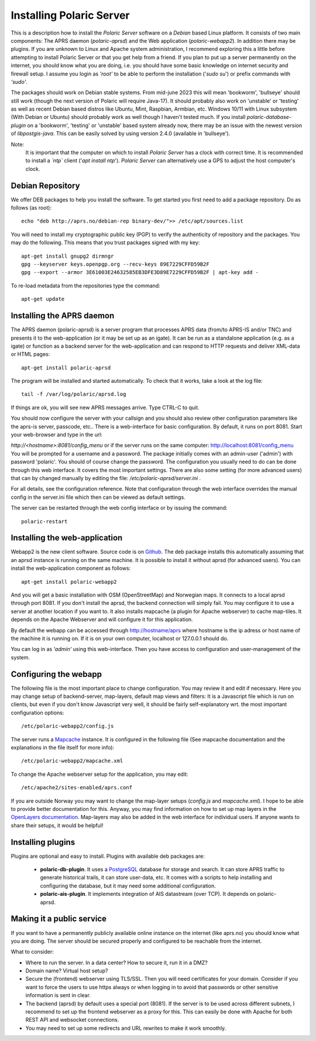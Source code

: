  
Installing Polaric Server
=========================

This is a description how to install the *Polaric Server* software on a *Debian* based Linux platform. It consists of two main components: The APRS daemon (*polaric-aprsd*) and the Web application (*polaric-webapp2*). In addition there may be plugins. If you are unknown to Linux and Apache system administration, I recommend exploring this a little before attempting to install Polaric Server or that you get help from a friend. If you plan to put up a server permanently on the internet, you should know what you are doing, i.e. you should have some basic knowledge on internet security and firewall setup. I assume you login as *'root'* to be able to perform the installation ('`sudo su`') or prefix commands with *'sudo'*.

The packages should work on Debian stable systems. From mid-june 2023 this will mean 'bookworm', 'bullseye' should still work (though the next version of Polaric will require Java-17). It should probably also work on 'unstable' or 'testing' as well as recent Debian based distros like Ubuntu, Mint, Raspbian, Armbian, etc. Windows 10/11 with Linux subsystem (With Debian or Ubuntu) should probably work as well though I haven't tested much. 
If you install *polaric-database-plugin* on a 'bookworm', 'testing' or 'unstable' based system already now, there may be an issue with the newest version of *libpostgis-java*. This can be easily solved by using version 2.4.0 (available in 'bullseye'). 

Note:
 It is important that the computer on which to install *Polaric Server* has a clock with correct time. It is recommended to install a *`ntp`* client ('`apt install ntp`'). *Polaric Server* can alternatively use a GPS to adjust the host computer's clock. 

Debian Repository
-----------------

We offer DEB packages to help you install the software. To get started you first need to add a package repository. Do as follows (as root)::

    echo "deb http://aprs.no/debian-rep binary-dev/">> /etc/apt/sources.list
    
You will need to install my cryptographic public key (PGP) to verify the authenticity of repository and the packages. You may do the following. This means that you trust packages signed with my key::

    apt-get install gnupg2 dirmngr
    gpg --keyserver keys.openpgp.org --recv-keys 89E7229CFFD59B2F
    gpg --export --armor 3E61003E24632585EB3DFE3D89E7229CFFD59B2F | apt-key add -

To re-load metadata from the repositories type the command::
 
    apt-get update
    
Installing the APRS daemon
--------------------------

The APRS daemon (polaric-aprsd) is a server program that processes APRS data (from/to APRS-IS and/or TNC) and presents it to the web-application (or it may be set up as an igate). It can be run as a standalone application (e.g. as a igate) or function as a backend server for the web-application and can respond to HTTP requests and deliver XML-data or HTML pages::

   apt-get install polaric-aprsd

The program will be installed and started automatically. To check that it works, take a look at the log file::

   tail -f /var/log/polaric/aprsd.log

If things are ok, you will see new APRS messages arrive. Type CTRL-C to quit.

You should now configure the server with your callsign and you should also review other configuration parameters like the aprs-is server, passcode, etc.. There is a web-interface for basic configuration. By default, it runs on port 8081. Start your web-browser and type in the url: 

`http://<hostname>:8081/config_menu` or if the server runs on the same computer: http://localhost:8081/config_menu You will be prompted for a username and a password. The package initially comes with an admin-user ('admin') with password 'polaric'. You should of course change the password. The configuration you usually need to do can be done through this web interface. It covers the most important settings. There are also some setting (for more advanced users) that can by changed manually by editing the file: `/etc/polaric-aprsd/server.ini` .

For all details, see the configuration reference. Note that configuration through the web interface overrides the manual config in the server.ini file which then can be viewed as default settings.

The server can be restarted through the web config interface or by issuing the command::

    polaric-restart 
    
Installing the web-application
------------------------------

Webapp2 is the new client software. Source code is on `Github <https://github.com/PolaricServer/webapp2>`_. The deb package installs this automatically assuming that an aprsd instance is running on the same machine. It is possible to install it without aprsd (for advanced users). You can install the web-application component as follows::

    apt-get install polaric-webapp2

And you will get a basic installation with OSM (OpenStreetMap) and Norwegian maps. It connects to a local aprsd through port 8081. If you don't install the aprsd, the backend connection will simply fail. You may configure it to use a server at another location if you want to. It also installs mapcache (a plugin for Apache webserver) to cache map-tiles. It depends on the Apache Webserver and will configure it for this application.

By default the webapp can be accessed through http://hostname/aprs where hostname is the ip adress or host name of the machine it is running on. If it is on your own computer, localhost or 127.0.0.1 should do.

You can log in as *'admin'* using this web-interface. Then you have access to configuration and user-management of the system.

Configuring the webapp
----------------------

The following file is the most important place to change configuration. You may review it and edit if necessary. Here you may change setup of backend-server, map-layers, default map views and filters: It is a Javascript file which is run on clients, but even if you don't know Javascript very well, it should be fairly self-explanatory wrt. the most important configuration options::

    /etc/polaric-webapp2/config.js 

The server runs a `Mapcache <https://mapserver.org/mapcache/>`_ instance. It is configured in the following file (See mapcache documentation and the explanations in the file itself for more info)::

    /etc/polaric-webapp2/mapcache.xml

To change the Apache webserver setup for the application, you may edit::

    /etc/apache2/sites-enabled/aprs.conf
    
If you are outside Norway you may want to change the map-layer setups (`config.js` and `mapcache.xml`). I hope to be able to provide better documentation for this. Anyway, you may find information on how to set up map layers in the `OpenLayers documentation <http://www.openlayers.org>`_. Map-layers may also be added in the web interface for individual users. If anyone wants to share their setups, it would be helpful! 
 
  
Installing plugins
------------------

Plugins are optional and easy to install. Plugins with available deb packages are:

 * **polaric-db-plugin**. It uses a `PostgreSQL <https://www.postgresql.org>`_ database for storage and search. It can store APRS traffic 
   to generate historical trails, it can store user-data, etc. It comes with a scripts to help installing 
   and configuring the database, but it may need some additional configuration.
 * **polaric-ais-plugin**. It implements integration of AIS datastream (over TCP). It depends on polaric-aprsd.
 
 
Making it a public service
--------------------------

If you want to have a permanently publicly available online instance on the internet (like aprs.no) you should know what you are doing. The server should be secured properly and configured to be reachable from the internet.

What to consider:

* Where to run the server. In a data center? How to secure it, run it in a DMZ?
* Domain name? Virtual host setup?
* Secure the (frontend) webserver using TLS/SSL. Then you will need certificates for your domain. Consider if you want to force the users to use https always or when logging in to avoid that passwords or other sensitive information is sent in clear.
* The backend (aprsd) by default uses a special port (8081). If the server is to be used across different subnets, I recommend to set up the frontend webserver as a proxy for this. This can easily be done with Apache for both REST API and websocket connections.
* You may need to set up some redirects and URL rewrites to make it work smoothly.



